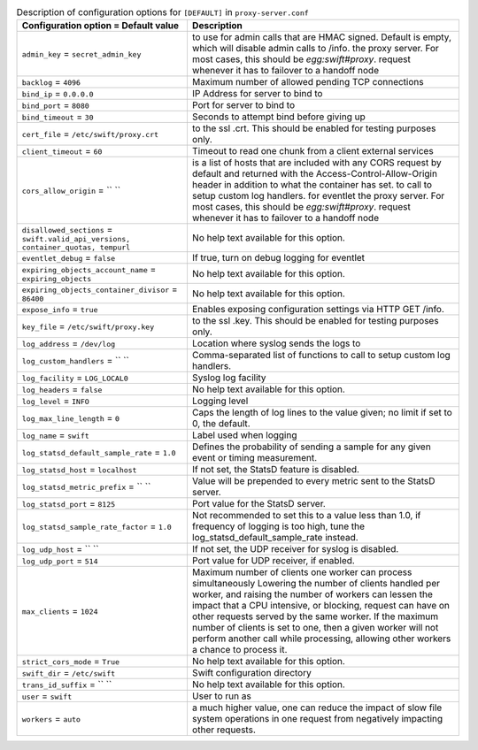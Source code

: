 ..
  Warning: Do not edit this file. It is automatically generated and your
  changes will be overwritten. The tool to do so lives in the
  openstack-doc-tools repository.

.. list-table:: Description of configuration options for ``[DEFAULT]`` in ``proxy-server.conf``
   :header-rows: 1
   :class: config-ref-table

   * - Configuration option = Default value
     - Description
   * - ``admin_key`` = ``secret_admin_key``
     - to use for admin calls that are HMAC signed. Default is empty, which will disable admin calls to /info. the proxy server. For most cases, this should be `egg:swift#proxy`. request whenever it has to failover to a handoff node
   * - ``backlog`` = ``4096``
     - Maximum number of allowed pending TCP connections
   * - ``bind_ip`` = ``0.0.0.0``
     - IP Address for server to bind to
   * - ``bind_port`` = ``8080``
     - Port for server to bind to
   * - ``bind_timeout`` = ``30``
     - Seconds to attempt bind before giving up
   * - ``cert_file`` = ``/etc/swift/proxy.crt``
     - to the ssl .crt. This should be enabled for testing purposes only.
   * - ``client_timeout`` = ``60``
     - Timeout to read one chunk from a client external services
   * - ``cors_allow_origin`` = `` ``
     - is a list of hosts that are included with any CORS request by default and returned with the Access-Control-Allow-Origin header in addition to what the container has set. to call to setup custom log handlers. for eventlet the proxy server. For most cases, this should be `egg:swift#proxy`. request whenever it has to failover to a handoff node
   * - ``disallowed_sections`` = ``swift.valid_api_versions, container_quotas, tempurl``
     - No help text available for this option.
   * - ``eventlet_debug`` = ``false``
     - If true, turn on debug logging for eventlet
   * - ``expiring_objects_account_name`` = ``expiring_objects``
     - No help text available for this option.
   * - ``expiring_objects_container_divisor`` = ``86400``
     - No help text available for this option.
   * - ``expose_info`` = ``true``
     - Enables exposing configuration settings via HTTP GET /info.
   * - ``key_file`` = ``/etc/swift/proxy.key``
     - to the ssl .key. This should be enabled for testing purposes only.
   * - ``log_address`` = ``/dev/log``
     - Location where syslog sends the logs to
   * - ``log_custom_handlers`` = `` ``
     - Comma-separated list of functions to call to setup custom log handlers.
   * - ``log_facility`` = ``LOG_LOCAL0``
     - Syslog log facility
   * - ``log_headers`` = ``false``
     - No help text available for this option.
   * - ``log_level`` = ``INFO``
     - Logging level
   * - ``log_max_line_length`` = ``0``
     - Caps the length of log lines to the value given; no limit if set to 0, the default.
   * - ``log_name`` = ``swift``
     - Label used when logging
   * - ``log_statsd_default_sample_rate`` = ``1.0``
     - Defines the probability of sending a sample for any given event or timing measurement.
   * - ``log_statsd_host`` = ``localhost``
     - If not set, the StatsD feature is disabled.
   * - ``log_statsd_metric_prefix`` = `` ``
     - Value will be prepended to every metric sent to the StatsD server.
   * - ``log_statsd_port`` = ``8125``
     - Port value for the StatsD server.
   * - ``log_statsd_sample_rate_factor`` = ``1.0``
     - Not recommended to set this to a value less than 1.0, if frequency of logging is too high, tune the log_statsd_default_sample_rate instead.
   * - ``log_udp_host`` = `` ``
     - If not set, the UDP receiver for syslog is disabled.
   * - ``log_udp_port`` = ``514``
     - Port value for UDP receiver, if enabled.
   * - ``max_clients`` = ``1024``
     - Maximum number of clients one worker can process simultaneously Lowering the number of clients handled per worker, and raising the number of workers can lessen the impact that a CPU intensive, or blocking, request can have on other requests served by the same worker. If the maximum number of clients is set to one, then a given worker will not perform another call while processing, allowing other workers a chance to process it.
   * - ``strict_cors_mode`` = ``True``
     - No help text available for this option.
   * - ``swift_dir`` = ``/etc/swift``
     - Swift configuration directory
   * - ``trans_id_suffix`` = `` ``
     - No help text available for this option.
   * - ``user`` = ``swift``
     - User to run as
   * - ``workers`` = ``auto``
     - a much higher value, one can reduce the impact of slow file system operations in one request from negatively impacting other requests.

